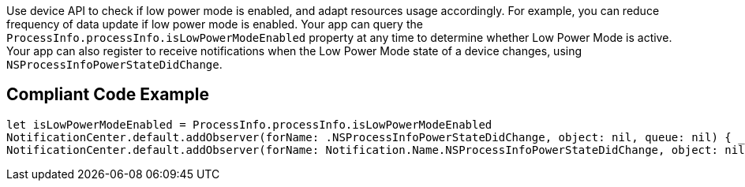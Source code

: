Use device API to check if low power mode is enabled, and adapt resources usage accordingly.
For example, you can reduce frequency of data update if low power mode is enabled.
Your app can query the `ProcessInfo.processInfo.isLowPowerModeEnabled` property at any time
to determine whether Low Power Mode is active. Your app can also register to receive notifications
when the Low Power Mode state of a device changes, using `NSProcessInfoPowerStateDidChange`.

## Compliant Code Example

```swift
let isLowPowerModeEnabled = ProcessInfo.processInfo.isLowPowerModeEnabled
NotificationCenter.default.addObserver(forName: .NSProcessInfoPowerStateDidChange, object: nil, queue: nil) { _ in }
NotificationCenter.default.addObserver(forName: Notification.Name.NSProcessInfoPowerStateDidChange, object: nil, queue: nil) { _ in }
```